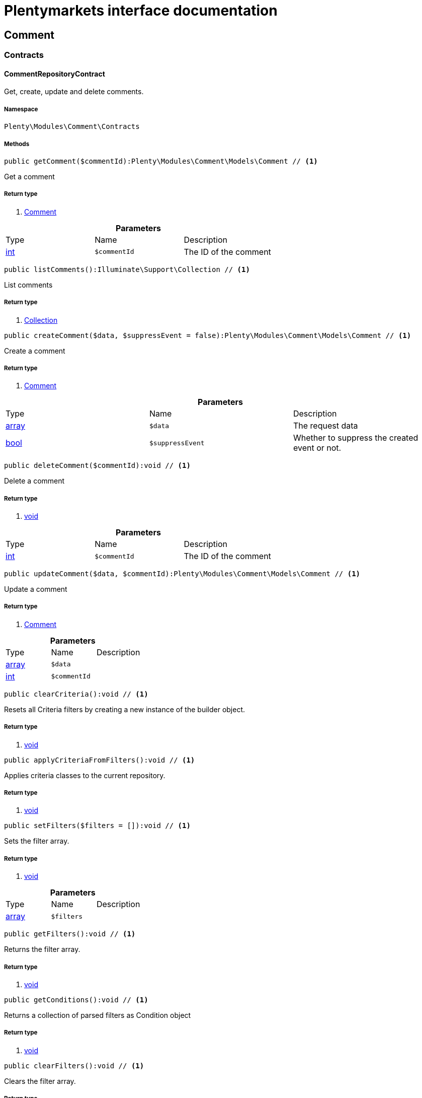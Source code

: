 :table-caption!:
:example-caption!:
:source-highlighter: prettify
:sectids!:
= Plentymarkets interface documentation


[[comment_comment]]
== Comment

[[comment_comment_contracts]]
===  Contracts
[[comment_contracts_commentrepositorycontract]]
==== CommentRepositoryContract

Get, create, update and delete comments.



===== Namespace

`Plenty\Modules\Comment\Contracts`






===== Methods

[source%nowrap, php]
----

public getComment($commentId):Plenty\Modules\Comment\Models\Comment // <1>

----


    
Get a comment


===== Return type
    
<1> link:comment#comment_models_comment[Comment^]

    

.*Parameters*
|===
|Type |Name |Description
|link:http://php.net/int[int^]
a|`$commentId`
|The ID of the comment
|===


[source%nowrap, php]
----

public listComments():Illuminate\Support\Collection // <1>

----


    
List comments


===== Return type
    
<1> link:miscellaneous#miscellaneous_support_collection[Collection^]

    

[source%nowrap, php]
----

public createComment($data, $suppressEvent = false):Plenty\Modules\Comment\Models\Comment // <1>

----


    
Create a comment


===== Return type
    
<1> link:comment#comment_models_comment[Comment^]

    

.*Parameters*
|===
|Type |Name |Description
|link:http://php.net/array[array^]
a|`$data`
|The request data

|link:http://php.net/bool[bool^]
a|`$suppressEvent`
|Whether to suppress the created event or not.
|===


[source%nowrap, php]
----

public deleteComment($commentId):void // <1>

----


    
Delete a comment


===== Return type
    
<1> link:miscellaneous#miscellaneous__void[void^]

    

.*Parameters*
|===
|Type |Name |Description
|link:http://php.net/int[int^]
a|`$commentId`
|The ID of the comment
|===


[source%nowrap, php]
----

public updateComment($data, $commentId):Plenty\Modules\Comment\Models\Comment // <1>

----


    
Update a comment


===== Return type
    
<1> link:comment#comment_models_comment[Comment^]

    

.*Parameters*
|===
|Type |Name |Description
|link:http://php.net/array[array^]
a|`$data`
|

|link:http://php.net/int[int^]
a|`$commentId`
|
|===


[source%nowrap, php]
----

public clearCriteria():void // <1>

----


    
Resets all Criteria filters by creating a new instance of the builder object.


===== Return type
    
<1> link:miscellaneous#miscellaneous__void[void^]

    

[source%nowrap, php]
----

public applyCriteriaFromFilters():void // <1>

----


    
Applies criteria classes to the current repository.


===== Return type
    
<1> link:miscellaneous#miscellaneous__void[void^]

    

[source%nowrap, php]
----

public setFilters($filters = []):void // <1>

----


    
Sets the filter array.


===== Return type
    
<1> link:miscellaneous#miscellaneous__void[void^]

    

.*Parameters*
|===
|Type |Name |Description
|link:http://php.net/array[array^]
a|`$filters`
|
|===


[source%nowrap, php]
----

public getFilters():void // <1>

----


    
Returns the filter array.


===== Return type
    
<1> link:miscellaneous#miscellaneous__void[void^]

    

[source%nowrap, php]
----

public getConditions():void // <1>

----


    
Returns a collection of parsed filters as Condition object


===== Return type
    
<1> link:miscellaneous#miscellaneous__void[void^]

    

[source%nowrap, php]
----

public clearFilters():void // <1>

----


    
Clears the filter array.


===== Return type
    
<1> link:miscellaneous#miscellaneous__void[void^]

    

[[comment_comment_models]]
===  Models
[[comment_models_comment]]
==== Comment

The comment model.



===== Namespace

`Plenty\Modules\Comment\Models`





.Properties
|===
|Type |Name |Description

|link:http://php.net/int[int^]
    |id
    |The ID of the comment
|link:http://php.net/string[string^]
    |referenceType
    |The reference type. Valid types are:
<ul>
	<li>category</li>
	<li>contact</li>
	<li>order</li>
 <li>item_variation</li>
 <li>order_item</li>
	</ul>
|link:http://php.net/int[int^]
    |referenceValue
    |The reference value
|link:http://php.net/int[int^]
    |userId
    |The ID of the user
|link:miscellaneous#miscellaneous__[^]

    |createdAt
    |The date when the comment was created
|link:http://php.net/string[string^]
    |text
    |The comment text
|link:http://php.net/bool[bool^]
    |isVisibleForContact
    |If true, the comment is visible for the associated contact.
|===


===== Methods

[source%nowrap, php]
----

public toArray()

----


    
Returns this model as an array.



